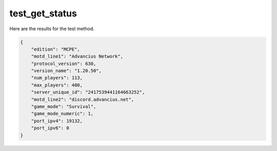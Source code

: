 test_get_status
===============

Here are the results for the test method.

.. code-block:: json

	{
	    "edition": "MCPE",
	    "motd_line1": "Advancius Network",
	    "protocol_version": 630,
	    "version_name": "1.20.50",
	    "num_players": 113,
	    "max_players": 400,
	    "server_unique_id": "2417539441164663252",
	    "motd_line2": "discord.advancius.net",
	    "game_mode": "Survival",
	    "game_mode_numeric": 1,
	    "port_ipv4": 19132,
	    "port_ipv6": 0
	}
